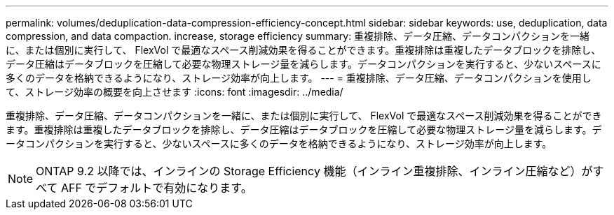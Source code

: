 ---
permalink: volumes/deduplication-data-compression-efficiency-concept.html 
sidebar: sidebar 
keywords: use, deduplication, data compression, and data compaction. increase, storage efficiency 
summary: 重複排除、データ圧縮、データコンパクションを一緒に、または個別に実行して、 FlexVol で最適なスペース削減効果を得ることができます。重複排除は重複したデータブロックを排除し、データ圧縮はデータブロックを圧縮して必要な物理ストレージ量を減らします。データコンパクションを実行すると、少ないスペースに多くのデータを格納できるようになり、ストレージ効率が向上します。 
---
= 重複排除、データ圧縮、データコンパクションを使用して、ストレージ効率の概要を向上させます
:icons: font
:imagesdir: ../media/


[role="lead"]
重複排除、データ圧縮、データコンパクションを一緒に、または個別に実行して、 FlexVol で最適なスペース削減効果を得ることができます。重複排除は重複したデータブロックを排除し、データ圧縮はデータブロックを圧縮して必要な物理ストレージ量を減らします。データコンパクションを実行すると、少ないスペースに多くのデータを格納できるようになり、ストレージ効率が向上します。

[NOTE]
====
ONTAP 9.2 以降では、インラインの Storage Efficiency 機能（インライン重複排除、インライン圧縮など）がすべて AFF でデフォルトで有効になります。

====